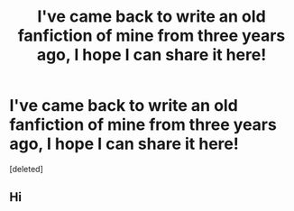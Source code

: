 #+TITLE: I've came back to write an old fanfiction of mine from three years ago, I hope I can share it here!

* I've came back to write an old fanfiction of mine from three years ago, I hope I can share it here!
:PROPERTIES:
:Score: 3
:DateUnix: 1575966086.0
:DateShort: 2019-Dec-10
:FlairText: Self-Promotion
:END:
[deleted]


** Hi
:PROPERTIES:
:Author: Msgeller
:Score: 1
:DateUnix: 1576001243.0
:DateShort: 2019-Dec-10
:END:
